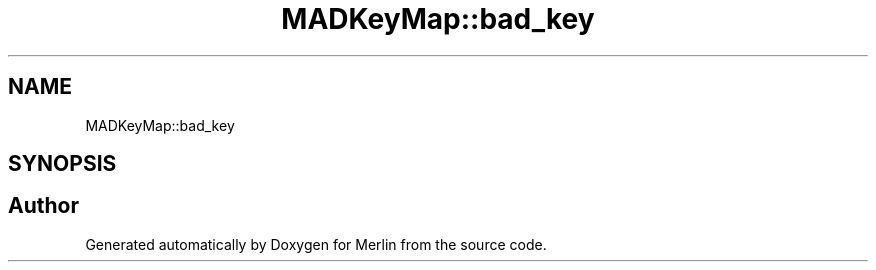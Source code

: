 .TH "MADKeyMap::bad_key" 3 "Fri Aug 4 2017" "Version 5.02" "Merlin" \" -*- nroff -*-
.ad l
.nh
.SH NAME
MADKeyMap::bad_key
.SH SYNOPSIS
.br
.PP


.SH "Author"
.PP 
Generated automatically by Doxygen for Merlin from the source code\&.
